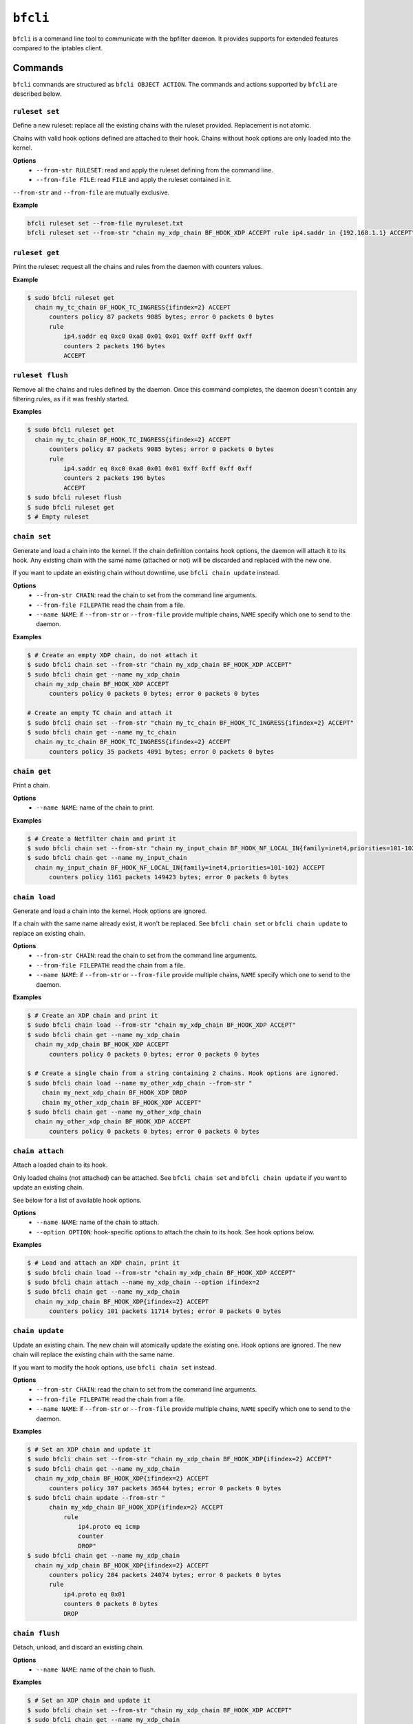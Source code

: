 ``bfcli``
=========

``bfcli`` is a command line tool to communicate with the bpfilter daemon. It provides supports for extended features compared to the iptables client.

Commands
--------

``bfcli`` commands are structured as ``bfcli OBJECT ACTION``. The commands and actions supported by ``bfcli`` are described below.

``ruleset set``
~~~~~~~~~~~~~~~

Define a new ruleset: replace all the existing chains with the ruleset provided. Replacement is not atomic.

Chains with valid hook options defined are attached to their hook. Chains without hook options are only loaded into the kernel.

**Options**
  - ``--from-str RULESET``: read and apply the ruleset defining from the command line.
  - ``--from-file FILE``: read ``FILE`` and apply the ruleset contained in it.

``--from-str`` and ``--from-file`` are mutually exclusive.

**Example**

.. code:: shell

    bfcli ruleset set --from-file myruleset.txt
    bfcli ruleset set --from-str "chain my_xdp_chain BF_HOOK_XDP ACCEPT rule ip4.saddr in {192.168.1.1} ACCEPT"

``ruleset get``
~~~~~~~~~~~~~~~

Print the ruleset: request all the chains and rules from the daemon with counters values.

**Example**

.. code:: shell

    $ sudo bfcli ruleset get
      chain my_tc_chain BF_HOOK_TC_INGRESS{ifindex=2} ACCEPT
          counters policy 87 packets 9085 bytes; error 0 packets 0 bytes
          rule
              ip4.saddr eq 0xc0 0xa8 0x01 0x01 0xff 0xff 0xff 0xff
              counters 2 packets 196 bytes
              ACCEPT

``ruleset flush``
~~~~~~~~~~~~~~~~~

Remove all the chains and rules defined by the daemon. Once this command completes, the daemon doesn't contain any filtering rules, as if it was freshly started.

**Examples**

.. code:: shell

    $ sudo bfcli ruleset get
      chain my_tc_chain BF_HOOK_TC_INGRESS{ifindex=2} ACCEPT
          counters policy 87 packets 9085 bytes; error 0 packets 0 bytes
          rule
              ip4.saddr eq 0xc0 0xa8 0x01 0x01 0xff 0xff 0xff 0xff
              counters 2 packets 196 bytes
              ACCEPT
    $ sudo bfcli ruleset flush
    $ sudo bfcli ruleset get
    $ # Empty ruleset

``chain set``
~~~~~~~~~~~~~

Generate and load a chain into the kernel. If the chain definition contains hook options, the daemon will attach it to its hook. Any existing chain with the same name (attached or not) will be discarded and replaced with the new one.

If you want to update an existing chain without downtime, use ``bfcli chain update`` instead.

**Options**
  - ``--from-str CHAIN``: read the chain to set from the command line arguments.
  - ``--from-file FILEPATH``: read the chain from a file.
  - ``--name NAME``: if ``--from-str`` or ``--from-file`` provide multiple chains, ``NAME`` specify which one to send to the daemon.

**Examples**

.. code:: shell

    $ # Create an empty XDP chain, do not attach it
    $ sudo bfcli chain set --from-str "chain my_xdp_chain BF_HOOK_XDP ACCEPT"
    $ sudo bfcli chain get --name my_xdp_chain
      chain my_xdp_chain BF_HOOK_XDP ACCEPT
          counters policy 0 packets 0 bytes; error 0 packets 0 bytes

    # Create an empty TC chain and attach it
    $ sudo bfcli chain set --from-str "chain my_tc_chain BF_HOOK_TC_INGRESS{ifindex=2} ACCEPT"
    $ sudo bfcli chain get --name my_tc_chain
      chain my_tc_chain BF_HOOK_TC_INGRESS{ifindex=2} ACCEPT
          counters policy 35 packets 4091 bytes; error 0 packets 0 bytes

``chain get``
~~~~~~~~~~~~~

Print a chain.

**Options**
  - ``--name NAME``: name of the chain to print.

**Examples**

.. code:: shell

    $ # Create a Netfilter chain and print it
    $ sudo bfcli chain set --from-str "chain my_input_chain BF_HOOK_NF_LOCAL_IN{family=inet4,priorities=101-102} ACCEPT"
    $ sudo bfcli chain get --name my_input_chain
      chain my_input_chain BF_HOOK_NF_LOCAL_IN{family=inet4,priorities=101-102} ACCEPT
          counters policy 1161 packets 149423 bytes; error 0 packets 0 bytes

``chain load``
~~~~~~~~~~~~~~

Generate and load a chain into the kernel. Hook options are ignored.

If a chain with the same name already exist, it won't be replaced. See ``bfcli chain set`` or ``bfcli chain update`` to replace an existing chain.

**Options**
  - ``--from-str CHAIN``: read the chain to set from the command line arguments.
  - ``--from-file FILEPATH``: read the chain from a file.
  - ``--name NAME``: if ``--from-str`` or ``--from-file`` provide multiple chains, ``NAME`` specify which one to send to the daemon.

**Examples**

.. code:: shell

    $ # Create an XDP chain and print it
    $ sudo bfcli chain load --from-str "chain my_xdp_chain BF_HOOK_XDP ACCEPT"
    $ sudo bfcli chain get --name my_xdp_chain
      chain my_xdp_chain BF_HOOK_XDP ACCEPT
          counters policy 0 packets 0 bytes; error 0 packets 0 bytes

    $ # Create a single chain from a string containing 2 chains. Hook options are ignored.
    $ sudo bfcli chain load --name my_other_xdp_chain --from-str "
        chain my_next_xdp_chain BF_HOOK_XDP DROP
        chain my_other_xdp_chain BF_HOOK_XDP ACCEPT"
    $ sudo bfcli chain get --name my_other_xdp_chain
      chain my_other_xdp_chain BF_HOOK_XDP ACCEPT
          counters policy 0 packets 0 bytes; error 0 packets 0 bytes

``chain attach``
~~~~~~~~~~~~~~~~

Attach a loaded chain to its hook.

Only loaded chains (not attached) can be attached. See ``bfcli chain set`` and ``bfcli chain update`` if you want to update an existing chain.

See below for a list of available hook options.

**Options**
  - ``--name NAME``: name of the chain to attach.
  - ``--option OPTION``: hook-specific options to attach the chain to its hook. See hook options below.

**Examples**

.. code:: shell

    $ # Load and attach an XDP chain, print it
    $ sudo bfcli chain load --from-str "chain my_xdp_chain BF_HOOK_XDP ACCEPT"
    $ sudo bfcli chain attach --name my_xdp_chain --option ifindex=2
    $ sudo bfcli chain get --name my_xdp_chain
      chain my_xdp_chain BF_HOOK_XDP{ifindex=2} ACCEPT
          counters policy 101 packets 11714 bytes; error 0 packets 0 bytes

``chain update``
~~~~~~~~~~~~~~~~

Update an existing chain. The new chain will atomically update the existing one. Hook options are ignored. The new chain will replace the existing chain with the same name.

If you want to modify the hook options, use ``bfcli chain set`` instead.

**Options**
  - ``--from-str CHAIN``: read the chain to set from the command line arguments.
  - ``--from-file FILEPATH``: read the chain from a file.
  - ``--name NAME``: if ``--from-str`` or ``--from-file`` provide multiple chains, ``NAME`` specify which one to send to the daemon.

**Examples**

.. code:: shell

    $ # Set an XDP chain and update it
    $ sudo bfcli chain set --from-str "chain my_xdp_chain BF_HOOK_XDP{ifindex=2} ACCEPT"
    $ sudo bfcli chain get --name my_xdp_chain
      chain my_xdp_chain BF_HOOK_XDP{ifindex=2} ACCEPT
          counters policy 307 packets 36544 bytes; error 0 packets 0 bytes
    $ sudo bfcli chain update --from-str "
          chain my_xdp_chain BF_HOOK_XDP{ifindex=2} ACCEPT
              rule
                  ip4.proto eq icmp
                  counter
                  DROP"
    $ sudo bfcli chain get --name my_xdp_chain
      chain my_xdp_chain BF_HOOK_XDP{ifindex=2} ACCEPT
          counters policy 204 packets 24074 bytes; error 0 packets 0 bytes
          rule
              ip4.proto eq 0x01
              counters 0 packets 0 bytes
              DROP

``chain flush``
~~~~~~~~~~~~~~~

Detach, unload, and discard an existing chain.

**Options**
  - ``--name NAME``: name of the chain to flush.

**Examples**

.. code:: shell

    $ # Set an XDP chain and update it
    $ sudo bfcli chain set --from-str "chain my_xdp_chain BF_HOOK_XDP ACCEPT"
    $ sudo bfcli chain get --name my_xdp_chain
      chain my_xdp_chain BF_HOOK_XDP ACCEPT
          counters policy 0 packets 0 bytes; error 0 packets 0 bytes
    $ sudo bfcli chain flush --name my_xdp_chain
    $ sudo bfcli chain get --name my_xdp_chain
    $ # No output, chain doesn't exist


Filters definition
------------------

The following sections will use the dollar sign (``$``) to prefix values that should be replaced by the user, and brackets (``[]``) for optional values (whether it's a literal or a user-provided value).

Example of a ruleset:

.. code-block:: shell

    chain $NAME $HOOK $HOOK_OPTIONS $POLICY
        rule
            $MATCHER
            $VERDICT
        [...]
    [...]

A ruleset is composed of chain(s), rule(s), and matcher(s):
  - A **chain** is a set of rule(s) to match the packet against. It will use the rules to filter packets at a specific location in the kernel: a ``$HOOK``. There can be only one chain defined for a given kernel hook. Chains also have a ``$POLICY`` which specify the action to take with the packet if none of the rules matches.
  - A **rule** defines an action to take on a packet if it matches all its specified criteria. A rule will then apply a defined action to the packet if it's matched.
  - A **matcher** is a matching criterion within a rule. It can match a specific protocol, a specific field, a network interface... The number of matchers supported by ``bpfilter`` and ``bfcli`` is constantly growing.

.. note::

    Lines starting with ``#`` are comments and ``bfcli`` will ignore them.

Chains
~~~~~~

Chains are defined such as:

.. code:: shell

    chain $NAME $HOOK{$OPTIONS} $POLICY

With:
  - ``$NAME``: user-defined name for the chain.
  - ``$HOOK``: hook in the kernel to attach the chain to:

    - ``BF_HOOK_XDP``: XDP hook.
    - ``BF_HOOK_TC_INGRESS``: ingress TC hook.
    - ``BF_HOOK_NF_PRE_ROUTING``: similar to ``nftables`` and ``iptables`` prerouting hook.
    - ``BF_HOOK_NF_LOCAL_IN``: similar to ``nftables`` and ``iptables`` input hook.
    - ``BF_HOOK_CGROUP_INGRESS``: ingress cgroup hook.
    - ``BF_HOOK_CGROUP_EGRESS``: egress cgroup hook.
    - ``BF_HOOK_NF_FORWARD``: similar to ``nftables`` and ``iptables`` forward hook.
    - ``BF_HOOK_NF_LOCAL_OUT``: similar to ``nftables`` and ``iptables`` output hook.
    - ``BF_HOOK_NF_POST_ROUTING``: similar to ``nftables`` and ``iptables`` postrouting hook.
    - ``BF_HOOK_TC_EGRESS``: egress TC hook.
  - ``$POLICY``: action taken if no rule matches the packet, either ``ACCEPT`` forward the packet to the kernel, or ``DROP`` to discard it. Note while ``CONTINUE`` is a valid verdict for rules, it is not supported for chain policy.

``$OPTIONS`` are hook-specific comma separated key value pairs:

.. flat-table::
   :header-rows: 1
   :widths: 2 2 2 12
   :fill-cells:

   * - Option
     - Required by
     - Supported by
     - Notes
   * - ``ifindex=$IFINDEX``
     - ``BF_HOOK_XDP``, ``BF_HOOK_TC``
     - N/A
     - Interface index to attach the program to.
   * - ``cgpath=$CGROUP_PATH``
     - ``BF_HOOK_CGROUP_INGRESS``, ``BF_HOOK_CGROUP_EGRESS``
     - N/A
     - Path to the cgroup to attach to.
   * - ``family=$FAMILY``
     - ``BF_HOOK_NF_*``
     - N/A
     - Netfilter hook version to attach the chain to: ``inet4`` for IPv4 or ``inet6`` for IPv6. Rules that are incompatible with the hook version will be ignored.
   * - ``priorities=$INT1-$INT2``
     - ``BF_HOOK_NF_*``
     - N/A
     - ``INT1`` and ``INT2`` are different non-zero integers. Priority values to use when attaching the chain. Two values are required to ensure atomic update of the chain.


Rules
~~~~~

Rules are defined such as:

.. code:: shell

    rule
        [$MATCHER...]
        [counter]
        $VERDICT

With:
  - ``$MATCHER``: zero or more matchers. Matchers are defined later.
  - ``counter``: optional literal. If set, the filter will counter the number of packets and bytes matched by the rule.
  - ``$VERDICT``: action taken by the rule if the packet is matched against **all** the criteria: either ``ACCEPT``, ``DROP`` or ``CONTINUE``.
    - ``ACCEPT``: forward the packet to the kernel
    - ``DROP``: discard the packet.
    - ``CONTINUE``: continue processing subsequent rules.

In a chain, as soon as a rule matches a packet, its verdict is applied. If the verdict is ``ACCEPT`` or ``DROP``, the subsequent rules are not processed. Hence, the rules' order matters. If no rule matches the packet, the chain's policy is applied.

Note ``CONTINUE`` means a packet can be counted more than once if multiple rules specify ``CONTINUE`` and ``counter``.


Matchers
~~~~~~~~

Matchers are defined such as:

.. code:: shell

    $TYPE [$OP] $PAYLOAD

With:
  - ``$TYPE``: type of the matcher, defined which part of the processed network packet need to be compared against. All the exact matcher types are defined below.
  - ``$OP``: comparison operation, not all ``$TYPE`` of matchers support all the existing comparison operators:

    - ``eq``: exact equality.
    - ``not``: inequality.
    - ``any``: match the packet against a set of data defined as the payload. If any of the member of the payload set is found in the packet, the matcher is positive. For example, if you want to match all the ``icmp`` and ``udp`` packets: ``ip4.proto any icmp,udp``.
    - ``all``: match the packet against a set of data defined as the payload. If all the member of the payload set are found in the packet, the matcher is positive, even if the packet contains more than only the members defined in the payload. For example, to match all the packets containing *at least* the ``ACK`` TCP flag: ``tcp.flags all ACK``.
    - ``in``: matches the packet against a hashed set of reference values. Using the ``in`` operator is useful when the packet's data needs to be compared against a large set of different values. Let's say you want to filter 1000 different IPv4 addresses, you can either define 1000 ``ip4.saddr eq $IP`` matcher, in which case ``bpfilter`` will compare the packet against every IP one after the other. Or you can use ``ip4.saddr in {$IP0,IP1,...}`` in which case ``bpfilter`` will compare the packet's data against the hashed set as a whole in 1 operation.
    - ``range``: matches in a range of values. Formatted as ``$START-$END``. Both ``$START`` and ``$END`` are included in the range.

  - ``$PAYLOAD``: payload to compare to the processed network packet. The exact payload format depends on ``$TYPE``.


Meta
####

.. flat-table::
    :header-rows: 1
    :widths: 2 2 1 4 12
    :fill-cells:

    * - Matches
      - Type
      - Operator
      - Payload
      - Notes
    * - Interface
      - ``meta.iface``
      - ``eq``
      - ``$INTERFACE``
      - For chains attached to an ingress hook, ``$INTERFACE`` is the input interface, for chains attached to an egress hook, ``$INTERFACE`` is the output interface. ``$INTERFACE`` must be an interface name (e.g., "eth0", "wlan0") or a decimal interface index (e.g., "1", "2").
    * - L3 protocol
      - ``meta.l3_proto``
      - ``eq``
      - ``$PROTOCOL``
      - ``$PROTOCOL`` must be an internet layer protocol name (e.g. "IPv6", case insensitive), or a valid decimal or hexadecimal `IEEE 802 number`_.
    * - L4 protocol
      - ``meta.l4_proto``
      - ``eq``
      - ``$PROTOCOL``
      - ``icmp``, ``icmpv6``, ``tcp``, ``udp`` are supported.
    * - :rspan:`2` Source port
      - :rspan:`2` ``meta.sport``
      - ``eq``
      - :rspan:`1` ``$PORT``
      - :rspan:`1` ``$PORT`` is a valid port value, as a decimal integer.
    * - ``not``
    * - ``range``
      - ``$START-$END``
      - ``$START`` and ``$END`` are valid port values, as decimal integers.
    * - :rspan:`2` Destination port
      - :rspan:`2` ``meta.dport``
      - ``eq``
      - :rspan:`1` ``$PORT``
      - :rspan:`1` ``$PORT`` is a valid port value, as a decimal integer.
    * - ``not``
    * - ``range``
      - ``$START-$END``
      - ``$START`` and ``$END`` are valid port values, as decimal integers.
    * - Probability
      - ``meta.probability``
      - ``eq``
      - ``$PROBABILITY``
      - ``$PROBABILITY`` is an integer between 0 and 100 followed by the ``%`` sign.

IPv4
####

.. flat-table::
    :header-rows: 1
    :widths: 2 2 1 4 12
    :fill-cells:

    * - Matches
      - Type
      - Operator
      - Payload
      - Notes
    * - :rspan:`2` Source address
      - :rspan:`2` ``ip4.saddr``
      - ``eq``
      - :rspan:`1` ``$IP/$MASK``
      - :rspan:`1` ``/$MASK`` is optional, ``/32`` is used by default.
    * - ``not``
    * - ``in``
      - ``{$IP[,...]}``
      - Only support ``/32`` mask.
    * - :rspan:`2` Destination address
      - :rspan:`2` ``ip4.daddr``
      - ``eq``
      - :rspan:`1` ``$IP/$MASK``
      - :rspan:`1` ``/$MASK`` is optional, ``/32`` is used by default.
    * - ``not``
    * - ``in``
      - ``{$IP[,...]}``
      - Only support ``/32`` mask.
    * - Source network
      - ``ip4.snet``
      - ``in``
      - ``{$IP/$MASK[,...]}``
    * - Destination network
      - ``ip4.dnet``
      - ``in``
      - ``{$IP/$MASK[,...]}``
    * - Protocol
      - ``ip4.proto``
      - ``eq``
      - ``$PROTOCOL``
      - Only ``icmp`` is supported for now, more protocols will be added.


IPv6
####

.. flat-table::
    :header-rows: 1
    :widths: 2 2 1 4 12
    :fill-cells:

    * - Matches
      - Type
      - Operator
      - Payload
      - Notes
    * - :rspan:`1` Source address
      - :rspan:`1` ``ip6.saddr``
      - ``eq``
      - :rspan:`3` ``$IP/$PREFIX``
      - :rspan:`3` ``/$PREFIX`` is optional, ``/128`` is used by default.
    * - ``not``
    * - :rspan:`1` Destination address
      - :rspan:`1` ``ip6.daddr``
      - ``eq``
    * - ``not``
    * - Source network
      - ``ip6.snet``
      - ``in``
      - ``{$IP/$MASK[,...]}``
    * - Destination network
      - ``ip6.dnet``
      - ``in``
      - ``{$IP/$MASK[,...]}``
    * - :rspan:`1` Next header
      - :rspan:`1` ``ip6.nexthdr``
      - ``eq``
      - :rspan:`3` ``$NEXT_HEADER``
      - :rspan:`3` ``$NEXT_HEADER`` can be one of the following strings: ``ah``, ``dst``, ``frag``, ``hop``, ``icmpv6``, ``mh``, ``route``, ``tcp``, ``udp``
    * - ``not``

TCP
###

.. flat-table::
    :header-rows: 1
    :widths: 2 2 1 4 12
    :fill-cells:

    * - Matches
      - Type
      - Operator
      - Payload
      - Notes
    * - :rspan:`2` Source port
      - :rspan:`2` ``tcp.sport``
      - ``eq``
      - :rspan:`1` ``$PORT``
      - :rspan:`1` ``$PORT`` is a valid port value, as a decimal integer.
    * - ``not``
    * - ``range``
      - ``$START-$END``
      - ``$START`` and ``$END`` are valid port values, as decimal integers.
    * - :rspan:`2` Destination port
      - :rspan:`2` ``tcp.dport``
      - ``eq``
      - :rspan:`1` ``$PORT``
      - :rspan:`1` ``$PORT`` is a valid port value, as a decimal integer.
    * - ``not``
    * - ``range``
      - ``$START-$END``
      - ``$START`` and ``$END`` are valid port values, as decimal integers.
    * - :rspan:`3` Flags
      - :rspan:`3` ``tcp.flags``
      - ``eq``
      - :rspan:`3` ``$FLAGS``
      - :rspan:`3` ``$FLAGS`` is a comma-separated list of capitalized TCP flags (``FIN``, ``RST``, ``ACK``, ``ECE``, ``SYN``, ``PSH``, ``URG``, ``CWR``).
    * - ``not``
    * - ``any``
    * - ``all``


UDP
###

.. flat-table::
    :header-rows: 1
    :widths: 2 2 1 4 12
    :fill-cells:

    * - Matches
      - Type
      - Operator
      - Payload
      - Notes
    * - :rspan:`2` Source port
      - :rspan:`2` ``udp.sport``
      - ``eq``
      - :rspan:`1` ``$PORT``
      - :rspan:`1` ``$PORT`` is a valid port value, as a decimal integer.
    * - ``not``
    * - ``range``
      - ``$START-$END``
      - ``$START`` and ``$END`` are valid port values, as decimal integers.
    * - :rspan:`2` Destination port
      - :rspan:`2` ``udp.dport``
      - ``eq``
      - :rspan:`1` ``$PORT``
      - :rspan:`1` ``$PORT`` is a valid port value, as a decimal integer.
    * - ``not``
    * - ``range``
      - ``$START-$END``
      - ``$START`` and ``$END`` are valid port values, as decimal integers.

ICMP
####

.. flat-table::
    :header-rows: 1
    :widths: 2 2 1 4 12
    :fill-cells:

    * - Matches
      - Type
      - Operator
      - Payload
      - Notes
    * - :rspan:`1` Type
      - :rspan:`1` ``icmp.type``
      - ``eq``
      - :rspan:`1` ``$ICMP_TYPE``
      - :rspan:`1` ``$ICMP_TYPE`` is a valid ICMP message type as a decimal integer.
    * - ``not``
    * - :rspan:`1` Code
      - :rspan:`1` ``icmp.code``
      - ``eq``
      - :rspan:`1` ``$ICMP_CODE``
      - :rspan:`1` ``$ICMP_CODE`` is a valid ICMP message code as a decimal integer.
    * - ``not``

ICMPv6
######

.. flat-table::
    :header-rows: 1
    :widths: 2 2 1 4 12
    :fill-cells:

    * - Matches
      - Type
      - Operator
      - Payload
      - Notes
    * - :rspan:`1` Type
      - :rspan:`1` ``icmpv6.type``
      - ``eq``
      - :rspan:`1` ``$ICMPV6_TYPE``
      - :rspan:`1` ``$ICMPV6_TYPE`` is a valid ICMPv6 message type as a decimal integer.
    * - ``not``
    * - :rspan:`1` Code
      - :rspan:`1` ``icmpv6.code``
      - ``eq``
      - :rspan:`1` ``$ICMPV6_CODE``
      - :rspan:`1` ``$ICMPV6_CODE`` is a valid ICMPv6 message code as a decimal integer.
    * - ``not``

.. _IEEE 802 number: https://www.iana.org/assignments/ieee-802-numbers/ieee-802-numbers.xhtml cli,core: convert meta.l3_proto to new framework)
